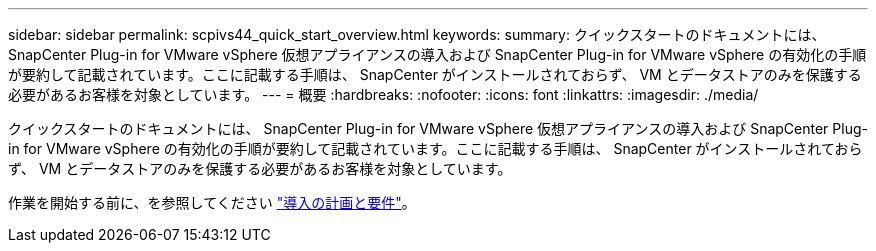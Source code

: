 ---
sidebar: sidebar 
permalink: scpivs44_quick_start_overview.html 
keywords:  
summary: クイックスタートのドキュメントには、 SnapCenter Plug-in for VMware vSphere 仮想アプライアンスの導入および SnapCenter Plug-in for VMware vSphere の有効化の手順が要約して記載されています。ここに記載する手順は、 SnapCenter がインストールされておらず、 VM とデータストアのみを保護する必要があるお客様を対象としています。 
---
= 概要
:hardbreaks:
:nofooter: 
:icons: font
:linkattrs: 
:imagesdir: ./media/


[role="lead"]
クイックスタートのドキュメントには、 SnapCenter Plug-in for VMware vSphere 仮想アプライアンスの導入および SnapCenter Plug-in for VMware vSphere の有効化の手順が要約して記載されています。ここに記載する手順は、 SnapCenter がインストールされておらず、 VM とデータストアのみを保護する必要があるお客様を対象としています。

作業を開始する前に、を参照してください link:scpivs44_deployment_planning_and_requirements.html["導入の計画と要件"]。
